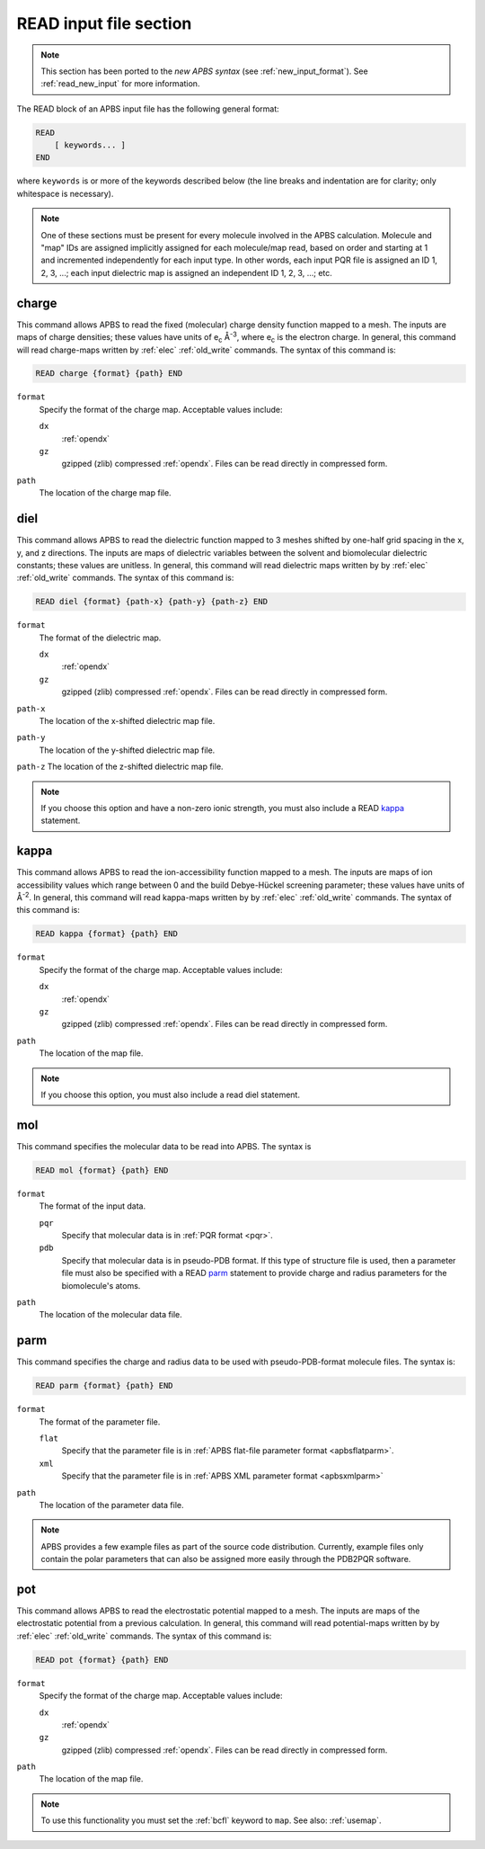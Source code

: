 .. _read_old_input:

READ input file section
=======================

.. note::  

   This section has been ported to the *new APBS syntax* (see :ref:`new_input_format`).
   See :ref:`read_new_input` for more information.

The READ block of an APBS input file has the following general format:

.. code-block:: bash
   
   READ
       [ keywords... ]
   END

where ``keywords`` is or more of the keywords described below (the line breaks and indentation are for clarity; only whitespace is necessary).

.. note::
   One of these sections must be present for every molecule involved in the APBS calculation.
   Molecule and "map" IDs are assigned implicitly assigned for each molecule/map read, based on order and starting at 1 and incremented independently for each input type.
   In other words, each input PQR file is assigned an ID 1, 2, 3, ...; each input dielectric map is assigned an independent ID 1, 2, 3, ...; etc.

------
charge
------

This command allows APBS to read the fixed (molecular) charge density function mapped to a mesh.
The inputs are maps of charge densities; these values have units of e\ :sub:`c` Å\ :sup:`-3`, where e\ :sub:`c` is the electron charge.
In general, this command will read charge-maps written by :ref:`elec` :ref:`old_write` commands.
The syntax of this command is:

.. code-block:: bash

   READ charge {format} {path} END 

``format``
  Specify the format of the charge map.
  Acceptable values include:

  ``dx``
    :ref:`opendx`

  ``gz``
    gzipped (zlib) compressed :ref:`opendx`.
    Files can be read directly in compressed form.

``path``
  The location of the charge map file.


----
diel
----

This command allows APBS to read the dielectric function mapped to 3 meshes shifted by one-half grid spacing in the x, y, and z directions.
The inputs are maps of dielectric variables between the solvent and biomolecular dielectric constants; these values are unitless.
In general, this command will read dielectric maps written by by :ref:`elec` :ref:`old_write` commands.
The syntax of this command is:

.. code-block:: bash

   READ diel {format} {path-x} {path-y} {path-z} END

``format``
  The format of the dielectric map.

  ``dx``
    :ref:`opendx`
  
  ``gz``
    gzipped (zlib) compressed :ref:`opendx`.
    Files can be read directly in compressed form.

``path-x``
  The location of the x-shifted dielectric map file.

``path-y``
  The location of the y-shifted dielectric map file.

``path-z`` The location of the z-shifted dielectric map file.

.. note::

   If you choose this option and have a non-zero ionic strength, you must also include a READ kappa_ statement.

-----
kappa
-----

This command allows APBS to read the ion-accessibility function mapped to a mesh.
The inputs are maps of ion accessibility values which range between 0 and the build Debye-Hückel screening parameter; these values have units of Å\ :sup:`-2`.
In general, this command will read kappa-maps written by by :ref:`elec` :ref:`old_write` commands.
The syntax of this command is:

.. code-block:: bash

   READ kappa {format} {path} END

``format``
  Specify the format of the charge map.
  Acceptable values include:

  ``dx``
    :ref:`opendx`
  
  ``gz``
    gzipped (zlib) compressed :ref:`opendx`.
    Files can be read directly in compressed form.

``path``
  The location of the map file.


.. note::

   If you choose this option, you must also include a read diel statement.

---
mol
---

This command specifies the molecular data to be read into APBS.
The syntax is

.. code-block:: bash

   READ mol {format} {path} END

``format``
  The format of the input data.

  ``pqr``
    Specify that molecular data is in :ref:`PQR format <pqr>`.
  
  ``pdb``
    Specify that molecular data is in pseudo-PDB format.
    If this type of structure file is used, then a parameter file must also be specified with a READ parm_ statement to provide charge and radius parameters for the biomolecule's atoms.

``path``
  The location of the molecular data file.

----
parm
----

This command specifies the charge and radius data to be used with pseudo-PDB-format molecule files.
The syntax is:

.. code-block:: bash

   READ parm {format} {path} END

``format``
  The format of the parameter file.

  ``flat``
    Specify that the parameter file is in :ref:`APBS flat-file parameter format <apbsflatparm>`.

  ``xml``
    Specify that the parameter file is in :ref:`APBS XML parameter format <apbsxmlparm>`

``path``
  The location of the parameter data file.

.. note::
   
   APBS provides a few example files as part of the source code distribution.
   Currently, example files only contain the polar parameters that can also be assigned more easily through the PDB2PQR software.

---
pot
---

This command allows APBS to read the electrostatic potential mapped to a mesh.
The inputs are maps of the electrostatic potential from a previous calculation.
In general, this command will read potential-maps written by by :ref:`elec` :ref:`old_write` commands.
The syntax of this command is:

.. code-block:: bash

   READ pot {format} {path} END

``format``
  Specify the format of the charge map.
  Acceptable values include:

  ``dx``
    :ref:`opendx`

  ``gz``
    gzipped (zlib) compressed :ref:`opendx`.
    Files can be read directly in compressed form.

``path``
  The location of the map file.

.. note::
   
   To use this functionality you must set the :ref:`bcfl` keyword to ``map``.
   See also: :ref:`usemap`.
